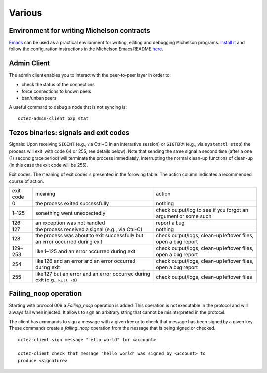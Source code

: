 Various
=======

Environment for writing Michelson contracts
-------------------------------------------

`Emacs <https://www.gnu.org/software/emacs/>`_ can be used as a practical environment for writing,
editing and debugging Michelson programs. `Install it <https://www.gnu.org/software/emacs/>`_ and follow the
configuration instructions in the Michelson Emacs README `here <https://gitlab.com/tezos/tezos/-/tree/master/emacs>`__.

.. _octez-admin-client:

Admin Client
------------

The admin client enables you to interact with the peer-to-peer layer in order
to:

- check the status of the connections
- force connections to known peers
- ban/unban peers

A useful command to debug a node that is not syncing is:

::

   octez-admin-client p2p stat

.. _tezos_binaries_signals_and_exit_codes:

Tezos binaries: signals and exit codes
--------------------------------------

Signals:
Upon receiving ``SIGINT`` (e.g., via Ctrl+C in an interactive session) or
``SIGTERM`` (e.g., via ``systemctl stop``) the process will exit (with code 64 or
255, see details below). Note that sending the same signal a second time (after
a one (1) second grace period) will terminate the process immediately,
interrupting the normal clean-up functions of clean-up (in this case the exit
code will be 255).

Exit codes:
The meaning of exit codes is presented in the following table. The action column
indicates a recommended course of action.

+-------------+----------------------------------------------------------------------------------+------------------------------------------------------------------+
| exit code   |  meaning                                                                         | action                                                           |
+-------------+----------------------------------------------------------------------------------+------------------------------------------------------------------+
| 0           | the process exited successfully                                                  | nothing                                                          |
+-------------+----------------------------------------------------------------------------------+------------------------------------------------------------------+
| 1–125       | something went unexpectedly                                                      | check output/log to see if you forgot an argument or some such   |
+-------------+----------------------------------------------------------------------------------+------------------------------------------------------------------+
| 126         | an exception was not handled                                                     | report a bug                                                     |
+-------------+----------------------------------------------------------------------------------+------------------------------------------------------------------+
| 127         | the process received a signal (e.g., via Ctrl-C)                                 | nothing                                                          |
+-------------+----------------------------------------------------------------------------------+------------------------------------------------------------------+
| 128         | the process was about to exit successfully but an error occurred during exit     | check output/logs, clean-up leftover files, open a bug report    |
+-------------+----------------------------------------------------------------------------------+------------------------------------------------------------------+
| 129–253     | like 1–125 and an error occurred during exit                                     | check output/logs, clean-up leftover files, open a bug report    |
+-------------+----------------------------------------------------------------------------------+------------------------------------------------------------------+
| 254         | like 126 and an error and an error occurred during exit                          | check output/logs, clean-up leftover files, open a bug report    |
+-------------+----------------------------------------------------------------------------------+------------------------------------------------------------------+
| 255         | like 127 but an error and an error occurred during exit (e.g., ``kill -9``)      | check output/logs, clean-up leftover files                       |
+-------------+----------------------------------------------------------------------------------+------------------------------------------------------------------+

Failing_noop operation
----------------------

Starting with protocol 009 a `Failing_noop` operation is added. This operation
is not executable in the protocol and will always fail when injected. It allows
to sign an arbitrary string that cannot be misinterpreted in the protocol.

The client has commands to sign a message with a given key or to check that
message has been signed by a given key. These commands create a `failing_noop`
operation from the message that is being signed or checked.

::

   octez-client sign message "hello world" for <account>

   octez-client check that message "hello world" was signed by <account> to
   produce <signature>
